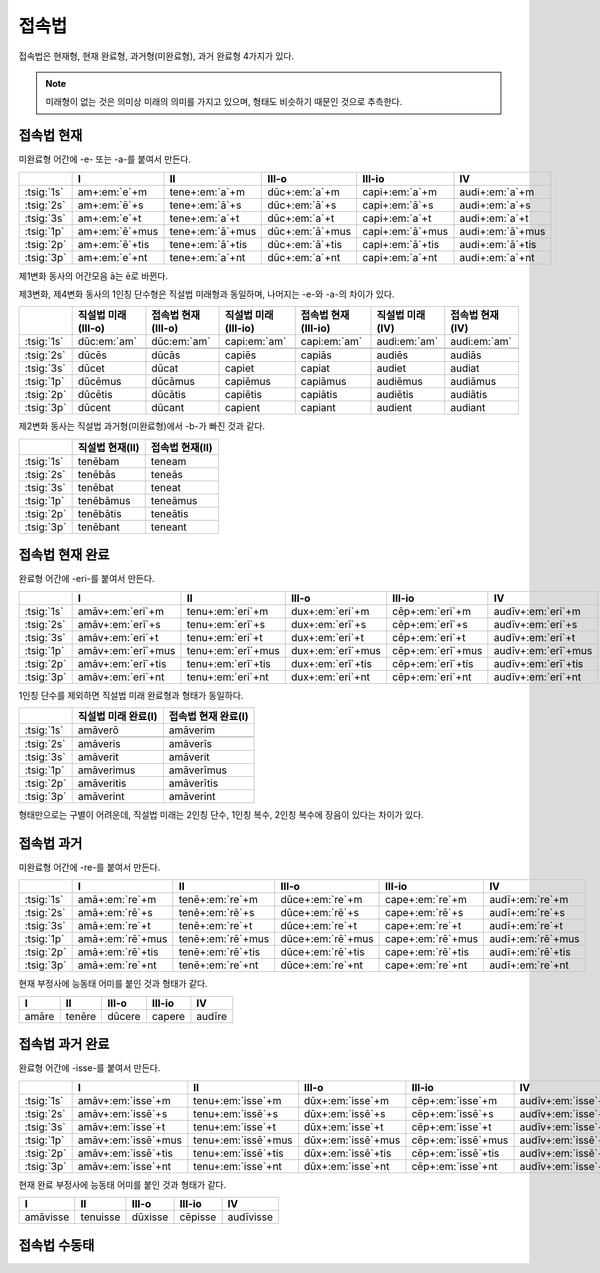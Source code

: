 접속법
======

접속법은 현재형, 현재 완료형, 과거형(미완료형), 과거 완료형 4가지가 있다.

.. note:: 미래형이 없는 것은 의미상 미래의 의미를 가지고 있으며, 형태도 비슷하기 때문인 것으로 추측한다.


접속법 현재
-----------
미완료형 어간에 -e- 또는 -a-를 붙여서 만든다.

.. csv-table::
   :header-rows: 1

   "", "I", "II", "III-o", "III-io", "IV"
   ":tsig:`1s`", "am+\ :em:`e`\+m", "tene+\ :em:`a`\+m", "dūc+\ :em:`a`\+m", "capi+\ :em:`a`\+m", "audi+\ :em:`a`\+m"
   ":tsig:`2s`", "am+\ :em:`ē`\+s", "tene+\ :em:`ā`\+s", "dūc+\ :em:`ā`\+s", "capi+\ :em:`ā`\+s", "audi+\ :em:`a`\+s"
   ":tsig:`3s`", "am+\ :em:`e`\+t", "tene+\ :em:`a`\+t", "dūc+\ :em:`a`\+t", "capi+\ :em:`a`\+t", "audi+\ :em:`a`\+t"
   ":tsig:`1p`", "am+\ :em:`ē`\+mus", "tene+\ :em:`ā`\+mus", "dūc+\ :em:`ā`\+mus", "capi+\ :em:`ā`\+mus", "audi+\ :em:`ā`\+mus"
   ":tsig:`2p`", "am+\ :em:`ē`\+tis", "tene+\ :em:`ā`\+tis", "dūc+\ :em:`ā`\+tis", "capi+\ :em:`ā`\+tis", "audi+\ :em:`ā`\+tis"
   ":tsig:`3p`", "am+\ :em:`e`\+nt", "tene+\ :em:`a`\+nt", "dūc+\ :em:`a`\+nt", "capi+\ :em:`a`\+nt", "audi+\ :em:`a`\+nt"

제1변화 동사의 어간모음 ā는 ē로 바뀐다.

제3변화, 제4변화 동사의 1인칭 단수형은 직설법 미래형과 동일하며, 나머지는 -e-와 -a-의 차이가 있다.

.. csv-table::
   :header-rows: 1

   "", "직설법 미래(III-o)", "접속법 현재(III-o)", "직설법 미래(III-io)", "접속법 현재(III-io)", "직설법 미래(IV)", "접속법 현재(IV)"
   ":tsig:`1s`", "dūc\ :em:`am`", "dūc\ :em:`am`", "capi\ :em:`am`", "capi\ :em:`am`", "audi\ :em:`am`", "audi\ :em:`am`"
   "", "", "", "", "", "", ""
   ":tsig:`2s`", "dūcēs", "dūcās", "capiēs", "capiās", "audiēs", "audiās"
   ":tsig:`3s`", "dūcet", "dūcat", "capiet", "capiat", "audiet", "audiat"
   ":tsig:`1p`", "dūcēmus", "dūcāmus", "capiēmus", "capiāmus", "audiēmus", "audiāmus"
   ":tsig:`2p`", "dūcētis", "dūcātis", "capiētis", "capiātis", "audiētis", "audiātis"
   ":tsig:`3p`", "dūcent", "dūcant", "capient", "capiant", "audient", "audiant"

제2변화 동사는 직설법 과거형(미완료형)에서 -b-가 빠진 것과 같다.

.. csv-table::
   :header-rows: 1

   "", "직설법 현재(II)", "접속법 현재(II)"
   ":tsig:`1s`", "tenēbam", "teneam"
   ":tsig:`2s`", "tenēbās", "teneās"
   ":tsig:`3s`", "tenēbat", "teneat"
   ":tsig:`1p`", "tenēbāmus", "teneāmus"
   ":tsig:`2p`", "tenēbātis", "teneātis"
   ":tsig:`3p`", "tenēbant", "teneant"

접속법 현재 완료
----------------
완료형 어간에 -eri-를 붙여서 만든다.

.. csv-table::
   :header-rows: 1

   "", "I", "II", "III-o", "III-io", "IV"
   ":tsig:`1s`", "amāv+\ :em:`eri`\+m", "tenu+\ :em:`eri`\+m", "dux+\ :em:`eri`\+m", "cēp+\ :em:`eri`\+m", "audīv+\ :em:`eri`\+m"
   ":tsig:`2s`", "amāv+\ :em:`erī`\+s", "tenu+\ :em:`erī`\+s", "dux+\ :em:`erī`\+s", "cēp+\ :em:`erī`\+s", "audīv+\ :em:`eri`\+s"
   ":tsig:`3s`", "amāv+\ :em:`eri`\+t", "tenu+\ :em:`eri`\+t", "dux+\ :em:`eri`\+t", "cēp+\ :em:`eri`\+t", "audīv+\ :em:`eri`\+t"
   ":tsig:`1p`", "amāv+\ :em:`erī`\+mus", "tenu+\ :em:`erī`\+mus", "dux+\ :em:`erī`\+mus", "cēp+\ :em:`erī`\+mus", "audīv+\ :em:`erī`\+mus"
   ":tsig:`2p`", "amāv+\ :em:`erī`\+tis", "tenu+\ :em:`erī`\+tis", "dux+\ :em:`erī`\+tis", "cēp+\ :em:`erī`\+tis", "audīv+\ :em:`erī`\+tis"
   ":tsig:`3p`", "amāv+\ :em:`eri`\+nt", "tenu+\ :em:`eri`\+nt", "dux+\ :em:`eri`\+nt", "cēp+\ :em:`eri`\+nt", "audīv+\ :em:`eri`\+nt"

1인칭 단수를 제외하면 직설법 미래 완료형과 형태가 동일하다.

.. csv-table::
   :header-rows: 1

   "", "직설법 미래 완료(I)", "접속법 현재 완료(I)"
   ":tsig:`1s`", "amāverō", "amāverim"
   "", "", ""
   ":tsig:`2s`", "amāveris", "amāverīs"
   ":tsig:`3s`", "amāverit", "amāverit"
   ":tsig:`1p`", "amāverimus", "amāverīmus"
   ":tsig:`2p`", "amāveritis", "amāverītis"
   ":tsig:`3p`", "amāverint", "amāverint"

형태만으로는 구별이 어려운데, 직설법 미래는 2인칭 단수, 1인칭 복수, 2인칭 복수에 장음이 있다는 차이가 있다.

접속법 과거
-----------
미완료형 어간에 -re-를 붙여서 만든다.

.. csv-table::
   :header-rows: 1

   "", "I", "II", "III-o", "III-io", "IV"
   ":tsig:`1s`", "amā+\ :em:`re`\+m", "tenē+\ :em:`re`\+m", "dūce+\ :em:`re`\+m", "cape+\ :em:`re`\+m", "audī+\ :em:`re`\+m"
   ":tsig:`2s`", "amā+\ :em:`rē`\+s", "tenē+\ :em:`rē`\+s", "dūce+\ :em:`rē`\+s", "cape+\ :em:`rē`\+s", "audī+\ :em:`re`\+s"
   ":tsig:`3s`", "amā+\ :em:`re`\+t", "tenē+\ :em:`re`\+t", "dūce+\ :em:`re`\+t", "cape+\ :em:`re`\+t", "audī+\ :em:`re`\+t"
   ":tsig:`1p`", "amā+\ :em:`rē`\+mus", "tenē+\ :em:`rē`\+mus", "dūce+\ :em:`rē`\+mus", "cape+\ :em:`rē`\+mus", "audī+\ :em:`rē`\+mus"
   ":tsig:`2p`", "amā+\ :em:`rē`\+tis", "tenē+\ :em:`rē`\+tis", "dūce+\ :em:`rē`\+tis", "cape+\ :em:`rē`\+tis", "audī+\ :em:`rē`\+tis"
   ":tsig:`3p`", "amā+\ :em:`re`\+nt", "tenē+\ :em:`re`\+nt", "dūce+\ :em:`re`\+nt", "cape+\ :em:`re`\+nt", "audī+\ :em:`re`\+nt"

현재 부정사에 능동태 어미를 붙인 것과 형태가 같다.

.. csv-table::
   :header-rows: 1

   "I", "II", "III-o", "III-io", "IV"
   "amāre", "tenēre", "dūcere", "capere", "audīre"

접속법 과거 완료
----------------
완료형 어간에 -isse-를 붙여서 만든다.

.. csv-table::
   :header-rows: 1

   "", "I", "II", "III-o", "III-io", "IV"
   ":tsig:`1s`", "amāv+\ :em:`isse`\+m", "tenu+\ :em:`isse`\+m", "dūx+\ :em:`isse`\+m", "cēp+\ :em:`isse`\+m", "audīv+\ :em:`isse`\+m"
   ":tsig:`2s`", "amāv+\ :em:`issē`\+s", "tenu+\ :em:`issē`\+s", "dūx+\ :em:`issē`\+s", "cēp+\ :em:`issē`\+s", "audīv+\ :em:`isse`\+s"
   ":tsig:`3s`", "amāv+\ :em:`isse`\+t", "tenu+\ :em:`isse`\+t", "dūx+\ :em:`isse`\+t", "cēp+\ :em:`isse`\+t", "audīv+\ :em:`isse`\+t"
   ":tsig:`1p`", "amāv+\ :em:`issē`\+mus", "tenu+\ :em:`issē`\+mus", "dūx+\ :em:`issē`\+mus", "cēp+\ :em:`issē`\+mus", "audīv+\ :em:`issē`\+mus"
   ":tsig:`2p`", "amāv+\ :em:`issē`\+tis", "tenu+\ :em:`issē`\+tis", "dūx+\ :em:`issē`\+tis", "cēp+\ :em:`issē`\+tis", "audīv+\ :em:`issē`\+tis"
   ":tsig:`3p`", "amāv+\ :em:`isse`\+nt", "tenu+\ :em:`isse`\+nt", "dūx+\ :em:`isse`\+nt", "cēp+\ :em:`isse`\+nt", "audīv+\ :em:`isse`\+nt"

현재 완료 부정사에 능동태 어미를 붙인 것과 형태가 같다.

.. csv-table::
   :header-rows: 1

   "I", "II", "III-o", "III-io", "IV"
   "amāvisse", "tenuisse", "dūxisse", "cēpisse", "audīvisse"

접속법 수동태
-------------
